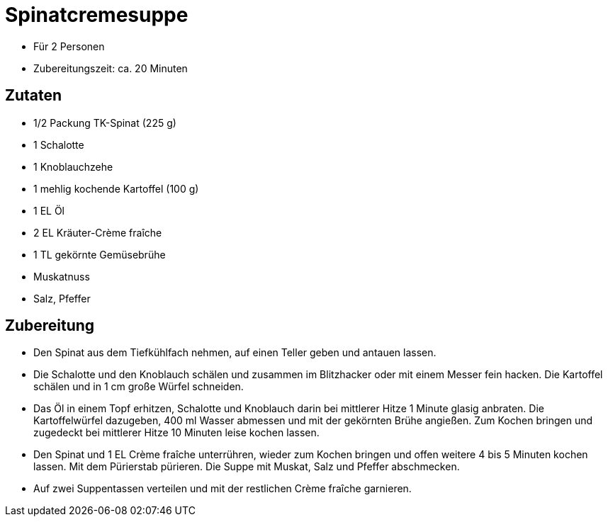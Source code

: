 = Spinatcremesuppe

* Für 2 Personen
* Zubereitungszeit: ca. 20 Minuten

== Zutaten

* 1/2 Packung TK-Spinat (225 g)
* 1 Schalotte
* 1 Knoblauchzehe
* 1 mehlig kochende Kartoffel (100 g)
* 1 EL Öl
* 2 EL Kräuter-Crème fraîche
* 1 TL gekörnte Gemüsebrühe
* Muskatnuss
* Salz, Pfeffer

== Zubereitung

- Den Spinat aus dem Tiefkühlfach nehmen, auf einen Teller geben und
antauen lassen.
- Die Schalotte und den Knoblauch schälen und zusammen im Blitzhacker
oder mit einem Messer fein hacken. Die Kartoffel schälen und in 1 cm
große Würfel schneiden.
- Das Öl in einem Topf erhitzen, Schalotte und Knoblauch darin bei
mittlerer Hitze 1 Minute glasig anbraten. Die Kartoffelwürfel dazugeben,
400 ml Wasser abmessen und mit der gekörnten Brühe angießen. Zum Kochen
bringen und zugedeckt bei mittlerer Hitze 10 Minuten leise kochen
lassen.
- Den Spinat und 1 EL Crème fraîche unterrühren, wieder zum Kochen
bringen und offen weitere 4 bis 5 Minuten kochen lassen. Mit dem
Pürierstab pürieren. Die Suppe mit Muskat, Salz und Pfeffer abschmecken.
- Auf zwei Suppentassen verteilen und mit der restlichen Crème fraîche
garnieren.
